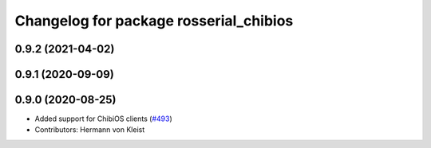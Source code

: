 ^^^^^^^^^^^^^^^^^^^^^^^^^^^^^^^^^^^^^^^
Changelog for package rosserial_chibios
^^^^^^^^^^^^^^^^^^^^^^^^^^^^^^^^^^^^^^^

0.9.2 (2021-04-02)
------------------

0.9.1 (2020-09-09)
------------------

0.9.0 (2020-08-25)
------------------
* Added support for ChibiOS clients (`#493 <https://github.com/ros-drivers/rosserial/issues/493>`_)
* Contributors: Hermann von Kleist

